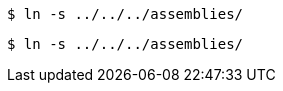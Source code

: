 // First occurrence of an eligible command:
----
$ ln -s ../../../assemblies/
----

// The very same command that should however be reported separately:
----
$ ln -s ../../../assemblies/
----
